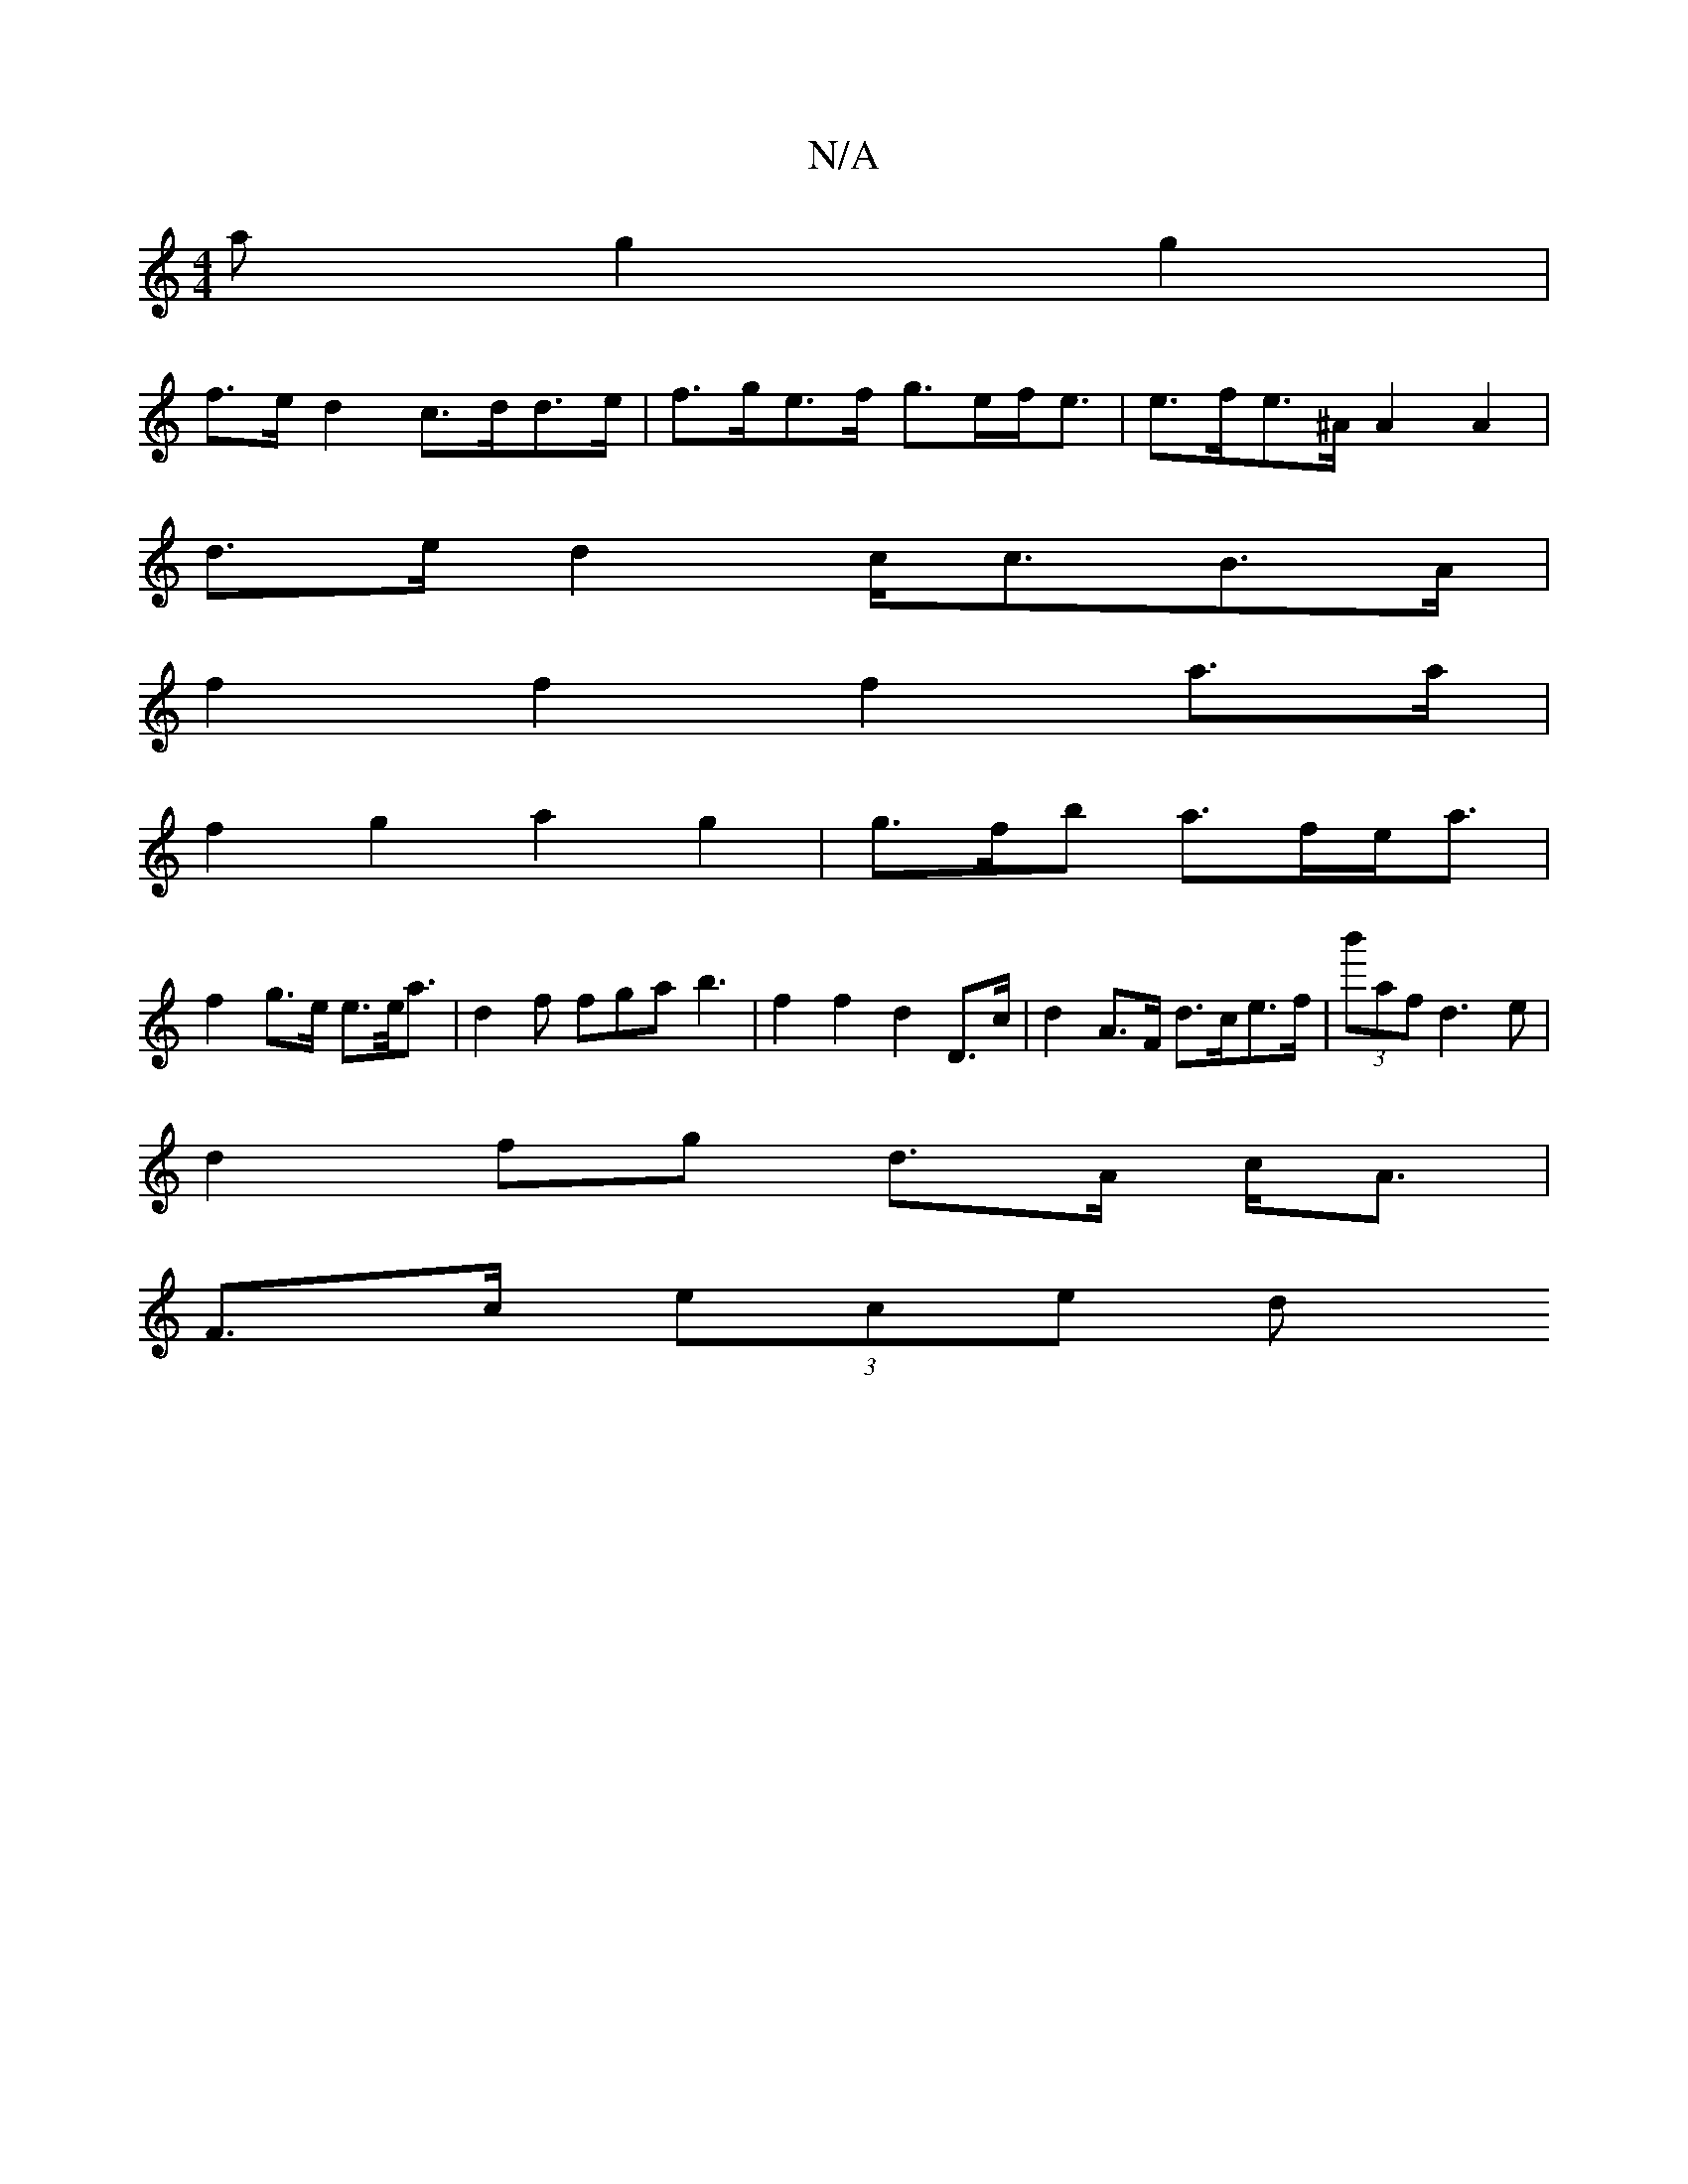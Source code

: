 X:1
T:N/A
M:4/4
R:N/A
K:Cmajor
 a g2g2|
f>e d2 c>dd>e|f>ge>f g>ef<e|e>fe>^A A2 A2|
d>ed2 c<cB>A|
f2 f2 f2 a>a | 
f2 g2 a2g2|g>fb a>fe<a|
f2 g>e e>e<a|d2f fga b3 | f2 f2 d2 D>c|d2 A>F d>ce>f | (3b'afd3e |
d2 fg d>A c<A |
F>c (3ece d